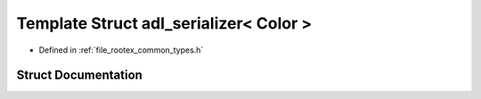 .. _exhale_struct_structnlohmann_1_1adl__serializer_3_01_color_01_4:

Template Struct adl_serializer< Color >
=======================================

- Defined in :ref:`file_rootex_common_types.h`


Struct Documentation
--------------------


.. doxygenstruct:: nlohmann::adl_serializer< Color >
   :members:
   :protected-members:
   :undoc-members: